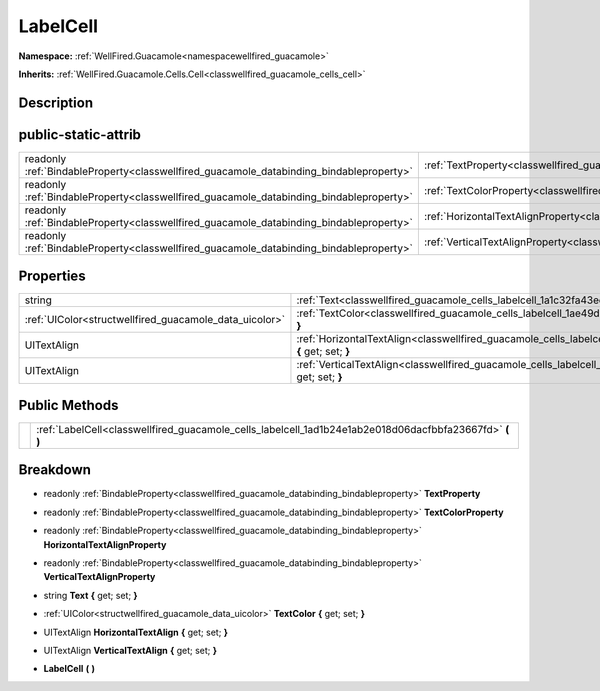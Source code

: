 .. _classwellfired_guacamole_cells_labelcell:

LabelCell
==========

**Namespace:** :ref:`WellFired.Guacamole<namespacewellfired_guacamole>`

**Inherits:** :ref:`WellFired.Guacamole.Cells.Cell<classwellfired_guacamole_cells_cell>`


Description
------------



public-static-attrib
---------------------

+------------------------------------------------------------------------------------------+-------------------------------------------------------------------------------------------------------------------+
|readonly :ref:`BindableProperty<classwellfired_guacamole_databinding_bindableproperty>`   |:ref:`TextProperty<classwellfired_guacamole_cells_labelcell_1ac7906ef64292a6afb9aef3767e372c3f>`                   |
+------------------------------------------------------------------------------------------+-------------------------------------------------------------------------------------------------------------------+
|readonly :ref:`BindableProperty<classwellfired_guacamole_databinding_bindableproperty>`   |:ref:`TextColorProperty<classwellfired_guacamole_cells_labelcell_1a931a4db1db239038fabca5065ae3d514>`              |
+------------------------------------------------------------------------------------------+-------------------------------------------------------------------------------------------------------------------+
|readonly :ref:`BindableProperty<classwellfired_guacamole_databinding_bindableproperty>`   |:ref:`HorizontalTextAlignProperty<classwellfired_guacamole_cells_labelcell_1a086c08fd567e030d9437d3a0ee5b5d81>`    |
+------------------------------------------------------------------------------------------+-------------------------------------------------------------------------------------------------------------------+
|readonly :ref:`BindableProperty<classwellfired_guacamole_databinding_bindableproperty>`   |:ref:`VerticalTextAlignProperty<classwellfired_guacamole_cells_labelcell_1a0a5d45c5545cb443e4949f56ee17d0ad>`      |
+------------------------------------------------------------------------------------------+-------------------------------------------------------------------------------------------------------------------+

Properties
-----------

+---------------------------------------------------------+--------------------------------------------------------------------------------------------------------------------------------+
|string                                                   |:ref:`Text<classwellfired_guacamole_cells_labelcell_1a1c32fa43edcd56aa46cffd32729a59e6>` **{** get; set; **}**                  |
+---------------------------------------------------------+--------------------------------------------------------------------------------------------------------------------------------+
|:ref:`UIColor<structwellfired_guacamole_data_uicolor>`   |:ref:`TextColor<classwellfired_guacamole_cells_labelcell_1ae49d6736b37cfc253016fde5c919a7aa>` **{** get; set; **}**             |
+---------------------------------------------------------+--------------------------------------------------------------------------------------------------------------------------------+
|UITextAlign                                              |:ref:`HorizontalTextAlign<classwellfired_guacamole_cells_labelcell_1ab7484074af81dc0bac12c78c9d988ae0>` **{** get; set; **}**   |
+---------------------------------------------------------+--------------------------------------------------------------------------------------------------------------------------------+
|UITextAlign                                              |:ref:`VerticalTextAlign<classwellfired_guacamole_cells_labelcell_1acd641a3787507c881f9c78ff285b52e0>` **{** get; set; **}**     |
+---------------------------------------------------------+--------------------------------------------------------------------------------------------------------------------------------+

Public Methods
---------------

+-------------+-------------------------------------------------------------------------------------------------------------+
|             |:ref:`LabelCell<classwellfired_guacamole_cells_labelcell_1ad1b24e1ab2e018d06dacfbbfa23667fd>` **(**  **)**   |
+-------------+-------------------------------------------------------------------------------------------------------------+

Breakdown
----------

.. _classwellfired_guacamole_cells_labelcell_1ac7906ef64292a6afb9aef3767e372c3f:

- readonly :ref:`BindableProperty<classwellfired_guacamole_databinding_bindableproperty>` **TextProperty** 

.. _classwellfired_guacamole_cells_labelcell_1a931a4db1db239038fabca5065ae3d514:

- readonly :ref:`BindableProperty<classwellfired_guacamole_databinding_bindableproperty>` **TextColorProperty** 

.. _classwellfired_guacamole_cells_labelcell_1a086c08fd567e030d9437d3a0ee5b5d81:

- readonly :ref:`BindableProperty<classwellfired_guacamole_databinding_bindableproperty>` **HorizontalTextAlignProperty** 

.. _classwellfired_guacamole_cells_labelcell_1a0a5d45c5545cb443e4949f56ee17d0ad:

- readonly :ref:`BindableProperty<classwellfired_guacamole_databinding_bindableproperty>` **VerticalTextAlignProperty** 

.. _classwellfired_guacamole_cells_labelcell_1a1c32fa43edcd56aa46cffd32729a59e6:

- string **Text** **{** get; set; **}**

.. _classwellfired_guacamole_cells_labelcell_1ae49d6736b37cfc253016fde5c919a7aa:

- :ref:`UIColor<structwellfired_guacamole_data_uicolor>` **TextColor** **{** get; set; **}**

.. _classwellfired_guacamole_cells_labelcell_1ab7484074af81dc0bac12c78c9d988ae0:

- UITextAlign **HorizontalTextAlign** **{** get; set; **}**

.. _classwellfired_guacamole_cells_labelcell_1acd641a3787507c881f9c78ff285b52e0:

- UITextAlign **VerticalTextAlign** **{** get; set; **}**

.. _classwellfired_guacamole_cells_labelcell_1ad1b24e1ab2e018d06dacfbbfa23667fd:

-  **LabelCell** **(**  **)**

